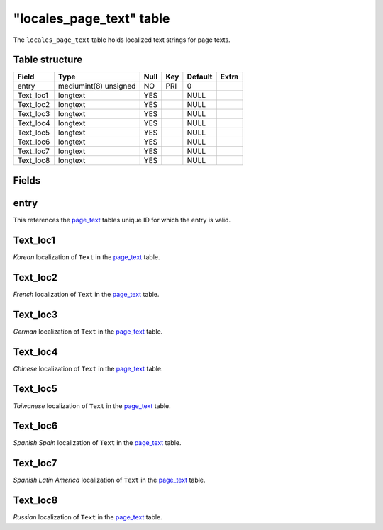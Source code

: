 .. _db-world-locales-page-text:

===========================
"locales\_page\_text" table
===========================

The ``locales_page_text`` table holds localized text strings for page
texts.

Table structure
---------------

+--------------+-------------------------+--------+-------+-----------+---------+
| Field        | Type                    | Null   | Key   | Default   | Extra   |
+==============+=========================+========+=======+===========+=========+
| entry        | mediumint(8) unsigned   | NO     | PRI   | 0         |         |
+--------------+-------------------------+--------+-------+-----------+---------+
| Text\_loc1   | longtext                | YES    |       | NULL      |         |
+--------------+-------------------------+--------+-------+-----------+---------+
| Text\_loc2   | longtext                | YES    |       | NULL      |         |
+--------------+-------------------------+--------+-------+-----------+---------+
| Text\_loc3   | longtext                | YES    |       | NULL      |         |
+--------------+-------------------------+--------+-------+-----------+---------+
| Text\_loc4   | longtext                | YES    |       | NULL      |         |
+--------------+-------------------------+--------+-------+-----------+---------+
| Text\_loc5   | longtext                | YES    |       | NULL      |         |
+--------------+-------------------------+--------+-------+-----------+---------+
| Text\_loc6   | longtext                | YES    |       | NULL      |         |
+--------------+-------------------------+--------+-------+-----------+---------+
| Text\_loc7   | longtext                | YES    |       | NULL      |         |
+--------------+-------------------------+--------+-------+-----------+---------+
| Text\_loc8   | longtext                | YES    |       | NULL      |         |
+--------------+-------------------------+--------+-------+-----------+---------+

Fields
------

entry
-----

This references the `page\_text <page_text>`__ tables unique ID for
which the entry is valid.

Text\_loc1
----------

*Korean* localization of ``Text`` in the `page\_text <page_text>`__
table.

Text\_loc2
----------

*French* localization of ``Text`` in the `page\_text <page_text>`__
table.

Text\_loc3
----------

*German* localization of ``Text`` in the `page\_text <page_text>`__
table.

Text\_loc4
----------

*Chinese* localization of ``Text`` in the `page\_text <page_text>`__
table.

Text\_loc5
----------

*Taiwanese* localization of ``Text`` in the `page\_text <page_text>`__
table.

Text\_loc6
----------

*Spanish Spain* localization of ``Text`` in the
`page\_text <page_text>`__ table.

Text\_loc7
----------

*Spanish Latin America* localization of ``Text`` in the
`page\_text <page_text>`__ table.

Text\_loc8
----------

*Russian* localization of ``Text`` in the `page\_text <page_text>`__
table.
